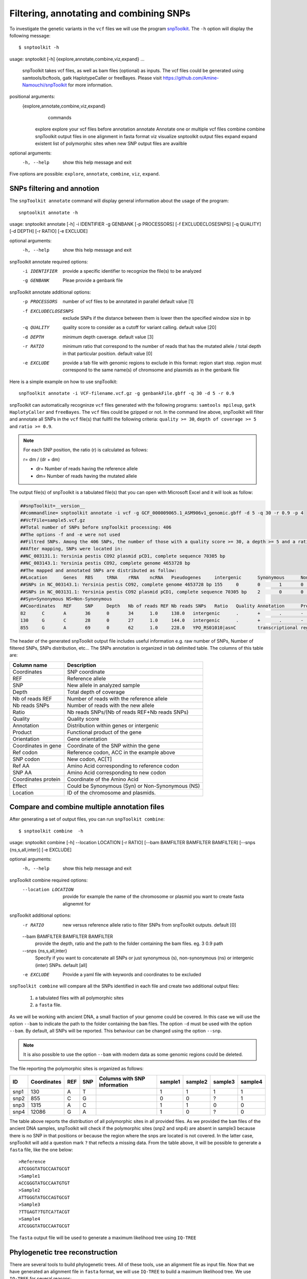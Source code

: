 ########################################
Filtering, annotating and combining SNPs
########################################

To investigate the genetic variants in the ``vcf`` files we will use the program `snpToolkit`_. 
The ``-h`` option will display the following message:

  .. _snpToolkit: https://github.com/Amine-Namouchi/snpToolkit

::

$ snptoolkit -h
usage: snptoolkit [-h] {explore,annotate,combine,viz,expand} ...

    snpToolkit takes vcf files, as well as bam files (optional) as inputs. The vcf files could be generated using samtools/bcftools, gatk HaplotypeCaller or freeBayes.
    Please visit https://github.com/Amine-Namouchi/snpToolkit for more information.

positional arguments:
  {explore,annotate,combine,viz,expand}
                        commands
    explore             explore your vcf files before annotation
    annotate            Annotate one or multiple vcf files
    combine             combine snpToolkit output files in one alignment in fasta format
    viz                 visualize snptoolkit output files
    expand              expand existent list of polymorphic sites when new SNP output files are availble

optional arguments:
  -h, --help            show this help message and exit


Five options are possible: ``explore``, ``annotate``, ``combine``, ``viz``, ``expand``. 

***************************
SNPs filtering and annotion
***************************

The ``snpToolkit annotate`` command will display general information about the usage of the program:

::

  snptoolkit annotate -h
usage: snptoolkit annotate [-h] -i IDENTIFIER -g GENBANK [-p PROCESSORS] [-f EXCLUDECLOSESNPS] [-q QUALITY] [-d DEPTH] [-r RATIO] [-e EXCLUDE]

optional arguments:
  -h, --help           show this help message and exit

snpToolkit annotate required options:
  -i IDENTIFIER        provide a specific identifier to recognize the file(s) to be analyzed
  -g GENBANK           Pleae provide a genbank file

snpToolkit annotate additional options:
  -p PROCESSORS        number of vcf files to be annotated in parallel default value [1]
  -f EXCLUDECLOSESNPS  exclude SNPs if the distance between them is lower then the specified window size in bp
  -q QUALITY           quality score to consider as a cutoff for variant calling. default value [20]
  -d DEPTH             minimum depth caverage. default value [3]
  -r RATIO             minimum ratio that correspond to the number of reads that has the mutated allele / total depth in that particular position. default
                       value [0]
  -e EXCLUDE           provide a tab file with genomic regions to exclude in this format: region start stop. region must correspond to the same name(s) of
                       chromsome and plasmids as in the genbank file

Here is a simple example on how to use snpToolkit:
::

  snpToolkit annotate -i VCF-filename.vcf.gz -g genbankFile.gbff -q 30 -d 5 -r 0.9


snpToolkit can automatically recogninze ``vcf`` files generated with the following programs: ``samtools mpileup``, ``gatk HaplotyCaller`` and ``freeBayes``. The ``vcf`` files could be gzipped or not. In the command line above, snpToolkit will filter and annotate all SNPs in the ``vcf`` file(s) that fullfil the following criteria: ``quality >= 30``, ``depth of coverage >= 5`` and ``ratio >= 0.9``.

.. note:: For each SNP position, the ratio (r) is calculated as follows:

    r= dm / (dr + dm)

    - dr= Number of reads having the reference allele
    - dm= Number of reads having the mutated allele

The output file(s) of snpToolkit is a tabulated file(s) that you can open with Microsoft Excel and it will look as follow:


.. code-block:: bash

   ##snpToolkit=__version__
   ##commandline= snptoolkit annotate -i vcf -g GCF_000009065.1_ASM906v1_genomic.gbff -d 5 -q 30 -r 0.9 -p 4
   ##VcfFile=sample5.vcf.gz
   ##Total number of SNPs before snpToolkit processing: 406
   ##The options -f and -e were not used
   ##Filtred SNPs. Among the 406 SNPs, the number of those with a quality score >= 30, a depth >= 5 and a ratio >= 0.9 is: 218
   ##After mapping, SNPs were located in:
   ##NC_003131.1: Yersinia pestis CO92 plasmid pCD1, complete sequence 70305 bp
   ##NC_003143.1: Yersinia pestis CO92, complete genome 4653728 bp
   ##The mapped and annotated SNPs are distributed as follow:
   ##Location      Genes   RBS     tRNA    rRNA    ncRNA   Pseudogenes     intergenic      Synonymous      NonSynonumous
   ##SNPs in NC_003143.1: Yersinia pestis CO92, complete genome 4653728 bp 155     0       0       1       0       0       57      54      101
   ##SNPs in NC_003131.1: Yersinia pestis CO92 plasmid pCD1, complete sequence 70305 bp    2       0       0       0       0       0       3       1       1
   ##Syn=Synonymous NS=Non-Synonymous
   ##Coordinates   REF     SNP     Depth   Nb of reads REF Nb reads SNPs   Ratio   Quality Annotation      Product Orientation     Coordinates in gene     Ref codon       SNP codon       Ref AA  SNP AA  Coordinates protein     Effect  Location
   82      C       A       36      0       34      1.0     138.0   intergenic      .       +       .       -       -       -       -       -       -       NC_003143.1: Yersinia pestis CO92, complete genome 4653728 bp
   130     G       C       28      0       27      1.0     144.0   intergenic      .       +       .       -       -       -       -       -       -       NC_003143.1: Yersinia pestis CO92, complete genome 4653728 bp
   855     G       A       69      0       62      1.0     228.0   YPO_RS01010|asnC        transcriptional regulator AsnC  -       411     ACC     AC[T]   T       T       137     Syn     NC_003143.1: Yersinia pestis CO92, complete genome 4653728 bp


The header of the generated snpToolkit output file includes useful information e.g. raw number of SNPs, Number of filtered SNPs, SNPs distribution, etc... 
The SNPs annotation is organized in tab delimited table. The columns of this table are:

=======================  ========
Column name              Description
=======================  ========
Coordinates              SNP coordinate 
REF                      Reference allele
SNP                      New allele in analyzed sample 
Depth                    Total depth of coverage 
Nb of reads REF          Number of reads with the reference allele
Nb reads SNPs            Number of reads with the new allele
Ratio                    Nb reads SNPs/(Nb of reads REF+Nb reads SNPs)
Quality                  Quality score
Annotation               Distribution within genes or intergenic
Product                  Functional product of the gene
Orientation              Gene orientation
Coordinates in gene      Coordinate of the SNP within the gene
Ref codon                Reference codon, ACC in the example above
SNP codon                New codon, AC[T]
Ref AA                   Amino Acid corresponding to reference codon 
SNP AA                   Amino Acid corresponding to new codon
Coordinates protein      Coordinate of the Amino Acid 
Effect                   Could be Synonymous (Syn) or Non-Synonymous (NS)
Location                 ID of the chromosome and plasmids.
=======================  ========


*********************************************
Compare and combine multiple annotation files
*********************************************

After generating a set of output files, you can run ``snpToolkit combine``:
::

$ snptoolkit combine  -h
usage: snptoolkit combine [-h] --location LOCATION [-r RATIO] [--bam BAMFILTER BAMFILTER BAMFILTER] [--snps {ns,s,all,inter}] [-e EXCLUDE]

optional arguments:
  -h, --help            show this help message and exit

snpToolkit combine required options:
  --location LOCATION   provide for example the name of the chromosome or plasmid you want to create fasta alignemnt for

snpToolkit additional options:
  -r RATIO              new versus reference allele ratio to filter SNPs from snpToolkit outputs. default [0]
  --bam BAMFILTER BAMFILTER BAMFILTER
                        provide the depth, ratio and the path to the folder containing the bam files. eg. 3 0.9 path
  --snps {ns,s,all,inter}
                        Specify if you want to concatenate all SNPs or just synonymous (s), non-synonymous (ns) or intergenic (inter) SNPs. default [all]
  -e EXCLUDE            Provide a yaml file with keywords and coordinates to be excluded                          

``snpToolkit combine`` will compare all the SNPs identified in each file and create two additional output files: 

  1) a tabulated files with all polymorphic sites
  2) a ``fasta`` file. 

As we will be working with ancient DNA, a small fraction of your genome could be covered. In this case we will use the option ``--bam`` to indicate the path to the folder containing the ``bam`` files. 
The option ``-d`` must be used with the option ``--bam``. By default, all SNPs will be reported. This behaviour can be changed using the option ``--snp``.

.. note :: It is also possible to use the option ``--bam`` with modern data as some genomic regions could be deleted. 

The file reporting the polymorphic sites is organized as follows:

==== =========== === === ============================ ======= ======= ======= =======
ID   Coordinates REF SNP Columns with SNP information sample1 sample2 sample3 sample4
==== =========== === === ============================ ======= ======= ======= =======
snp1 130         A   T                                1       1       1       1
snp2 855         C   G                                0       0       ?       1
snp3 1315        A   C                                1       1       0       0
snp4 12086       G   A                                1       0       ?       0
==== =========== === === ============================ ======= ======= ======= =======
 
The table above reports the distribution of all polymorphic sites in all provided files. 
As we provided the ``bam`` files of the ancient DNA samples, snpToolkit will check if the polymorphic sites (snp2 and snp4) are absent in sample3 
because there is no SNP in that positions or because the region where the snps are located is not covered. In the latter case, snpToolkit will add a question mark ``?`` that reflects a missing data. 
From the table above, it will be possible to generate a ``fasta`` file, like the one below:
::

  >Reference
  ATCGGGTATGCCAATGCGT
  >Sample1
  ACCGGGTATGCCAATGTGT
  >Sample2
  ATTGGGTATGCCAGTGCGT
  >Sample3
  ?TTGAGT?TGTCA?TACGT
  >Sample4
  ATCGGGTATGCCAATGCGT


The ``fasta`` output file will be used to generate a maximum likelihood tree using ``IQ-TREE``


********************************
Phylogenetic tree reconstruction
********************************

There are several tools to build phylogenetic trees. All of these tools, use an alignment file as input file. Now that we have generated an alignment file in ``fasta`` format, we will use ``IQ-TREE`` to build a maximum likelihood tree. 
We use ``IQ-TREE`` for several reasons:

- It performs a composition chi-square test for every sequence in the alignment. A sequence is denoted failed if its character composition significantly deviates from the average composition of the alignment.

- Availability of a wide variety of phylogenetic models. ``IQ-TREE`` uses `ModelFinder`_ to find the best substitution model that will be used directly to build the maximum likelihood phylogenetic tree.

- Multithreading 

    .. _ModelFinder: https://www.ncbi.nlm.nih.gov/pubmed/28481363

The phylogenetic tree generated can be visualized using ``Figtree``.